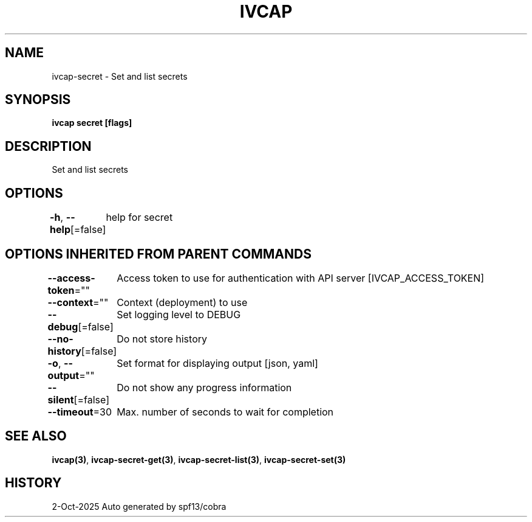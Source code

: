 .nh
.TH "IVCAP" "3" "Oct 2025" "Auto generated by spf13/cobra" ""

.SH NAME
ivcap-secret - Set and list secrets


.SH SYNOPSIS
\fBivcap secret [flags]\fP


.SH DESCRIPTION
Set and list secrets


.SH OPTIONS
\fB-h\fP, \fB--help\fP[=false]
	help for secret


.SH OPTIONS INHERITED FROM PARENT COMMANDS
\fB--access-token\fP=""
	Access token to use for authentication with API server [IVCAP_ACCESS_TOKEN]

.PP
\fB--context\fP=""
	Context (deployment) to use

.PP
\fB--debug\fP[=false]
	Set logging level to DEBUG

.PP
\fB--no-history\fP[=false]
	Do not store history

.PP
\fB-o\fP, \fB--output\fP=""
	Set format for displaying output [json, yaml]

.PP
\fB--silent\fP[=false]
	Do not show any progress information

.PP
\fB--timeout\fP=30
	Max. number of seconds to wait for completion


.SH SEE ALSO
\fBivcap(3)\fP, \fBivcap-secret-get(3)\fP, \fBivcap-secret-list(3)\fP, \fBivcap-secret-set(3)\fP


.SH HISTORY
2-Oct-2025 Auto generated by spf13/cobra
